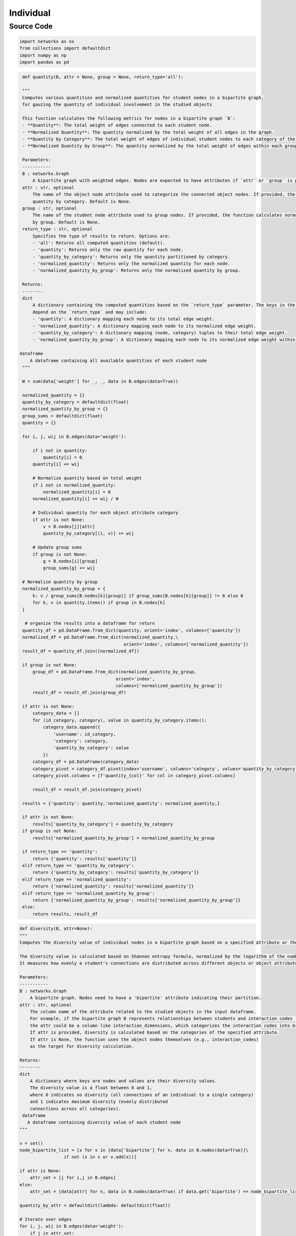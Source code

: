 Individual
+++++++++

Source Code
------------

.. code-block:: python

    import networkx as nx 
    from collections import defaultdict
    import numpy as np 
    import pandas as pd 

.. _quantity:

.. code-block:: python

    def quantity(B, attr = None, group = None, return_type='all'):
    
    """
    Computes various quantities and normalized quantities for student nodes in a bipartite graph, 
    for gauzing the quantity of individual involvement in the studied objects

    This function calculates the following metrics for nodes in a bipartite graph `B`:
    - **Quantity**: The total weight of edges connected to each student node.
    - **Normalized Quantity**: The quantity normalized by the total weight of all edges in the graph.
    - **Quantity by Category**: The total weight of edges of individual student nodes to each category of the object nodes.
    - **Normalized Quantity by Group**: The quantity normalized by the total weight of edges within each group.

    Parameters:
    -----------
    B : networkx.Graph
        A bipartite graph with weighted edges. Nodes are expected to have attributes if `attr` or `group` is provided.
    attr : str, optional
        The name of the object node attribute used to categorize the connected object nodes. If provided, the function calculates
        quantity by category. Default is None.
    group : str, optional
        The name of the student node attribute used to group nodes. If provided, the function calculates normalized quantity
        by group. Default is None.
    return_type : str, optional
        Specifies the type of results to return. Options are:
        - 'all': Returns all computed quantities (default).
        - 'quantity': Returns only the raw quantity for each node.
        - 'quantity_by_category': Returns only the quantity partitioned by category.
        - 'normalized_quantity': Returns only the normalized quantity for each node.
        - 'normalized_quantity_by_group': Returns only the normalized quantity by group.

    Returns:
    --------
    dict
        A dictionary containing the computed quantities based on the `return_type` parameter. The keys in the dictionary
        depend on the `return_type` and may include:
        - 'quantity': A dictionary mapping each node to its total edge weight.
        - 'normalized_quantity': A dictionary mapping each node to its normalized edge weight.
        - 'quantity_by_category': A dictionary mapping (node, category) tuples to their total edge weight.
        - 'normalized_quantity_by_group': A dictionary mapping each node to its normalized edge weight within its group.

   dataframe
       A dataframe containing all available quantities of each student node
    """

    W = sum(data['weight'] for _, _, data in B.edges(data=True))
    
    normalized_quantity = {}
    quantity_by_category = defaultdict(float)
    normalized_quantity_by_group = {}
    group_sums = defaultdict(float)
    quantity = {}

    for i, j, wij in B.edges(data='weight'):
        
        if i not in quantity:
            quantity[i] = 0
        quantity[i] += wij
        
        # Normalize quantity based on total weight
        if i not in normalized_quantity:
            normalized_quantity[i] = 0
        normalized_quantity[i] += wij / W

        # Individual quantity for each object attribute category
        if attr is not None:
            v = B.nodes[j][attr]
            quantity_by_category[(i, v)] += wij

        # Update group sums
        if group is not None:
            g = B.nodes[i][group]
            group_sums[g] += wij

    # Normalize quantity by group
    normalized_quantity_by_group = {
        k: v / group_sums[B.nodes[k][group]] if group_sums[B.nodes[k][group]] != 0 else 0
        for k, v in quantity.items() if group in B.nodes[k]
    }

     # organize the results into a dataframe for return 
    quantity_df = pd.DataFrame.from_dict(quantity, orient='index', columns=['quantity'])
    normalized_df = pd.DataFrame.from_dict(normalized_quantity,\
                                           orient='index', columns=['normalized_quantity'])
    result_df = quantity_df.join([normalized_df])
    
    if group is not None:
        group_df = pd.DataFrame.from_dict(normalized_quantity_by_group, 
                                        orient='index', 
                                        columns=['normalized_quantity_by_group'])
        result_df = result_df.join(group_df)

    if attr is not None:
        category_data = []
        for (id_category, category), value in quantity_by_category.items():
            category_data.append({
                'username': id_category,
                'category': category,
                'quantity_by_category': value
            })
        category_df = pd.DataFrame(category_data)
        category_pivot = category_df.pivot(index='username', columns='category', values='quantity_by_category')
        category_pivot.columns = [f'quantity_{col}' for col in category_pivot.columns]
        
        result_df = result_df.join(category_pivot)
    
    results = {'quantity': quantity,'normalized_quantity': normalized_quantity,}
    
    if attr is not None:
        results['quantity_by_category'] = quantity_by_category
    if group is not None:
        results['normalized_quantity_by_group'] = normalized_quantity_by_group

    if return_type == 'quantity':
        return {'quantity': results['quantity']}
    elif return_type == 'quantity_by_category':
        return {'quantity_by_category': results['quantity_by_category']}
    elif return_type == 'normalized_quantity':
        return {'normalized_quantity': results['normalized_quantity']}
    elif return_type == 'normalized_quantity_by_group':
        return {'normalized_quantity_by_group': results['normalized_quantity_by_group']}
    else:
        return results, result_df 
          
.. _diversity:

.. code-block:: python

    def diversity(B, attr=None):
    """
    Computes the diversity value of individual nodes in a bipartite graph based on a specified attribute or the object nodeset.

    The diversity value is calculated based on Shannon entropy formula, normalized by the logarithm of the number of unique attribute categories.
    It measures how evenly a student's connections are distributed across different objects or object attribute categories.

    Parameters:
    -----------
    B : networkx.Graph
        A bipartite graph. Nodes need to have a 'bipartite' attribute indicating their partition. 
    attr : str, optional
        The column name of the attribute related to the studied objects in the input dataframe. 
        For example, if the bipartite graph B represents relationships between students and interaction codes (e.g., (student, interaction_codes)), 
        the attr could be a column like interaction_dimensions, which categorizes the interaction codes into broader dimensions.
        If attr is provided, diversity is calculated based on the categories of the specified attribute.
        If attr is None, the function uses the object nodes themselves (e.g., interaction_codes) 
        as the target for diversity calculation.

    Returns:
    --------
    dict
        A dictionary where keys are nodes and values are their diversity values. 
        The diversity value is a float between 0 and 1,
        where 0 indicates no diversity (all connections of an indivdiual to a single category) 
        and 1 indicates maximum diversity (evenly distributed
        connections across all categories).
     dataframe
       A dataframe containing diversity value of each student node
    """
  
    v = set()
    node_bipartite_list = [x for x in [data['bipartite'] for n, data in B.nodes(data=True)]\
                     if not (x in v or v.add(x))]
    
    if attr is None:
        attr_set = [j for i,j in B.edges]
    else:
        attr_set = [data[attr] for n, data in B.nodes(data=True) if data.get('bipartite') == node_bipartite_list[1]]
        
    quantity_by_attr = defaultdict(lambda: defaultdict(float))

    # Iterate over edges
    for i, j, wij in B.edges(data='weight'):
        if j in attr_set:  
            quantity_by_attr[i][j] += wij
        elif B.nodes[j][attr] in attr_set: 
            j = B.nodes[j][attr]
            quantity_by_attr[i][j] += wij
    
    N = len(set(attr_set))

    diversity = {}
    for i in quantity_by_attr:
        wi = sum(quantity_by_attr[i].values())  # Total weight for node i
        if wi > 0:  # Avoid division by zero
            diversity[i] = -sum((w / wi) * np.log(w / wi) for w in quantity_by_attr[i].values() if w > 0)
            diversity[i] /= np.log(N) 
        else:
            diversaity[i] = 0  
    diversity_df = pd.DataFrame(list(diversity.items()), columns=['username', 'diversity'])
    return diversity, diversity_df

        """
        compute quantity and diversity measures of Feng et al 2024 for students in student_col
        inputs:
            df is dataframe
            student_col is column name for student identifiers
            task_col is column name for tasks
        returns:
            quantity and diversity measures for student nodes with respect to indicated tasks,
                in form of dictionaries with {node name: quantity} and {node name: diversity}
        """
        G = get_bipartite(df,student_col,task_col)
        W = sum([e[-1] for e in G])
        N2 = len(set([e[1] for e in G]))
        
        quantities,out_weights = {},{}
        for e in G:
            
            i,j,wij = e
            
            if not(i in quantities): quantities[i] = 0
            quantities[i] += wij/W
        
            if not(i in out_weights): out_weights[i] = {}
            if not(j in out_weights[i]): out_weights[i][j] = 0
            out_weights[i][j] += wij
        
        diversities = {}
        for i in out_weights:
            wi = sum(out_weights[i].values())
            diversities[i] = -sum((out_weights[i][j]/wi)*np.log(out_weights[i][j]/wi) for j in out_weights[i])
            diversities[i] /= np.log(N2)
        
        return quantities,diversities
